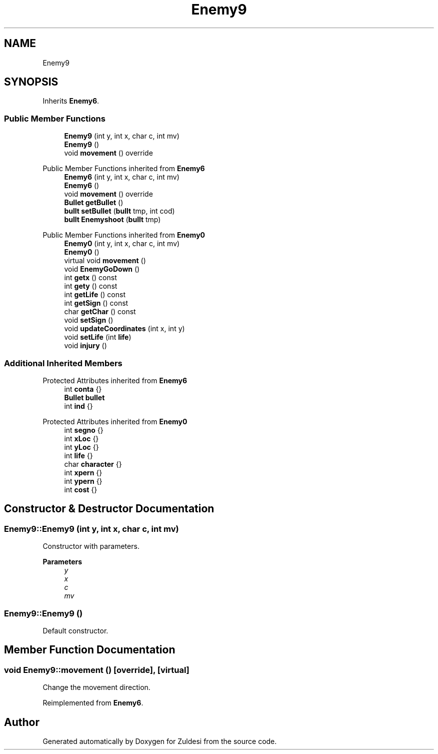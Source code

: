 .TH "Enemy9" 3 "Tue Jan 10 2023" "Version 1" "Zuldesi" \" -*- nroff -*-
.ad l
.nh
.SH NAME
Enemy9
.SH SYNOPSIS
.br
.PP
.PP
Inherits \fBEnemy6\fP\&.
.SS "Public Member Functions"

.in +1c
.ti -1c
.RI "\fBEnemy9\fP (int y, int x, char c, int mv)"
.br
.ti -1c
.RI "\fBEnemy9\fP ()"
.br
.ti -1c
.RI "void \fBmovement\fP () override"
.br
.in -1c

Public Member Functions inherited from \fBEnemy6\fP
.in +1c
.ti -1c
.RI "\fBEnemy6\fP (int y, int x, char c, int mv)"
.br
.ti -1c
.RI "\fBEnemy6\fP ()"
.br
.ti -1c
.RI "void \fBmovement\fP () override"
.br
.ti -1c
.RI "\fBBullet\fP \fBgetBullet\fP ()"
.br
.ti -1c
.RI "\fBbullt\fP \fBsetBullet\fP (\fBbullt\fP tmp, int cod)"
.br
.ti -1c
.RI "\fBbullt\fP \fBEnemyshoot\fP (\fBbullt\fP tmp)"
.br
.in -1c

Public Member Functions inherited from \fBEnemy0\fP
.in +1c
.ti -1c
.RI "\fBEnemy0\fP (int y, int x, char c, int mv)"
.br
.ti -1c
.RI "\fBEnemy0\fP ()"
.br
.ti -1c
.RI "virtual void \fBmovement\fP ()"
.br
.ti -1c
.RI "void \fBEnemyGoDown\fP ()"
.br
.ti -1c
.RI "int \fBgetx\fP () const"
.br
.ti -1c
.RI "int \fBgety\fP () const"
.br
.ti -1c
.RI "int \fBgetLife\fP () const"
.br
.ti -1c
.RI "int \fBgetSign\fP () const"
.br
.ti -1c
.RI "char \fBgetChar\fP () const"
.br
.ti -1c
.RI "void \fBsetSign\fP ()"
.br
.ti -1c
.RI "void \fBupdateCoordinates\fP (int x, int y)"
.br
.ti -1c
.RI "void \fBsetLife\fP (int \fBlife\fP)"
.br
.ti -1c
.RI "void \fBinjury\fP ()"
.br
.in -1c
.SS "Additional Inherited Members"


Protected Attributes inherited from \fBEnemy6\fP
.in +1c
.ti -1c
.RI "int \fBconta\fP {}"
.br
.ti -1c
.RI "\fBBullet\fP \fBbullet\fP"
.br
.ti -1c
.RI "int \fBind\fP {}"
.br
.in -1c

Protected Attributes inherited from \fBEnemy0\fP
.in +1c
.ti -1c
.RI "int \fBsegno\fP {}"
.br
.ti -1c
.RI "int \fBxLoc\fP {}"
.br
.ti -1c
.RI "int \fByLoc\fP {}"
.br
.ti -1c
.RI "int \fBlife\fP {}"
.br
.ti -1c
.RI "char \fBcharacter\fP {}"
.br
.ti -1c
.RI "int \fBxpern\fP {}"
.br
.ti -1c
.RI "int \fBypern\fP {}"
.br
.ti -1c
.RI "int \fBcost\fP {}"
.br
.in -1c
.SH "Constructor & Destructor Documentation"
.PP 
.SS "Enemy9::Enemy9 (int y, int x, char c, int mv)"
Constructor with parameters\&. 
.PP
\fBParameters\fP
.RS 4
\fIy\fP 
.br
\fIx\fP 
.br
\fIc\fP 
.br
\fImv\fP 
.RE
.PP

.SS "Enemy9::Enemy9 ()"
Default constructor\&. 
.SH "Member Function Documentation"
.PP 
.SS "void Enemy9::movement ()\fC [override]\fP, \fC [virtual]\fP"
Change the movement direction\&. 
.PP
Reimplemented from \fBEnemy6\fP\&.

.SH "Author"
.PP 
Generated automatically by Doxygen for Zuldesi from the source code\&.
